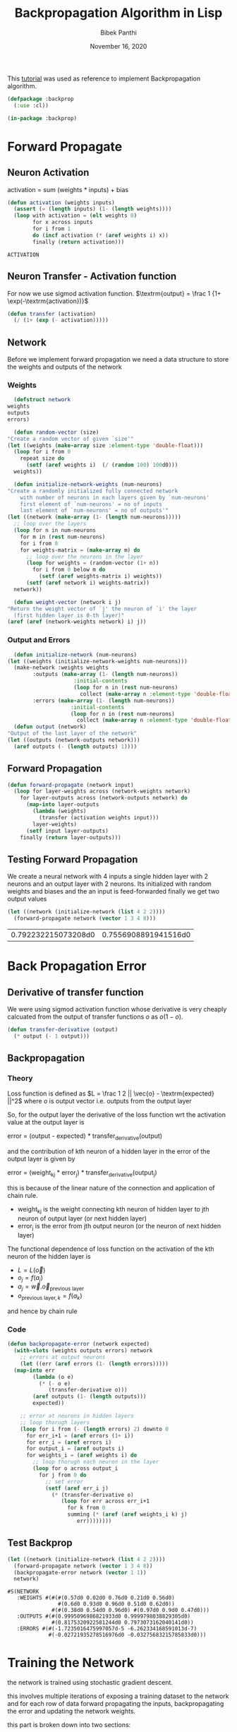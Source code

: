 #+TITLE: Backpropagation Algorithm in Lisp 
#+Author: Bibek Panthi
#+ROAM_REF: https://machinelearningmastery.com/implement-backpropagation-algorithm-scratch-python/
#+DATE: November 16, 2020

\newpage

This [[https://machinelearningmastery.com/implement-backpropagation-algorithm-scratch-python/][tutorial]] was used as reference to implement Backpropagation algorithm.


#+begin_src lisp :tangle backprop.lisp
  (defpackage :backprop
    (:use :cl))

  (in-package :backprop)
#+end_src

* Forward Propagate 
** Neuron Activation 
   activation = sum (weights * inputs) + bias

   #+begin_src lisp :tangle backprop.lisp
     (defun activation (weights inputs)
       (assert (= (length inputs) (1- (length weights))))
       (loop with activation = (elt weights 0)
             for x across inputs
             for i from 1
             do (incf activation (* (aref weights i) x))
             finally (return activation)))
   #+end_src

   #+RESULTS:
   : ACTIVATION

** Neuron Transfer - Activation function 
   For now we use sigmod activation function. 
   $\textrm{output} = \frac 1 {1+ \exp(-\textrm{activation})}$

   #+begin_src lisp :tangle backprop.lisp
     (defun transfer (activation)
       (/ (1+ (exp (- activation)))))
   #+end_src
** Network
   Before we implement forward propagation we need a data structure to store the weights and outputs of the network
*** Weights  
    #+Name: network-weights-initializer 
    #+begin_src lisp :tangle backprop.lisp
      (defstruct network 
	weights 
	outputs 
	errors)

      (defun random-vector (size)
	"Create a random vector of given `size'"
	(let ((weights (make-array size :element-type 'double-float)))
	  (loop for i from 0 
		repeat size do 
		  (setf (aref weights i)  (/ (random 100) 100d0)))
	  weights))

      (defun initialize-network-weights (num-neurons)
	"Create a randomly initialized fully connected network 
	    with number of neurons in each layers given by `num-neurons' 
	    first element of `num-neurons' = no of inputs 
	    last element of `num-neurons' = no of outputs'"
	(let ((network (make-array (1- (length num-neurons)))))
	  ;; loop over the layers
	  (loop for n in num-neurons  
		for m in (rest num-neurons) 
		for i from 0
		for weights-matrix = (make-array m) do 
		  ;; loop over the neurons in the layer 
		  (loop for weights = (random-vector (1+ n))
			for i from 0 below m do 
			  (setf (aref weights-matrix i) weights))
		  (setf (aref network i) weights-matrix))
	  network))

      (defun weight-vector (network i j)
	"Return the weight vector of `j' the neuron of `i' the layer 
      (first hidden layer is 0-th layer)"
	(aref (aref (network-weights network) i) j))
    #+end_src
*** Output and Errors 
    #+begin_src lisp :tangle backprop.lisp
      (defun initialize-network (num-neurons)
	(let ((weights (initialize-network-weights num-neurons)))
	  (make-network :weights weights 
			:outputs (make-array (1- (length num-neurons))
					     :initial-contents 
					     (loop for n in (rest num-neurons) 
						   collect (make-array n :element-type 'double-float)))
			:errors (make-array (1- (length num-neurons))
					    :initial-contents 
					    (loop for n in (rest num-neurons) 
						  collect (make-array n :element-type 'double-float))))))
      (defun output (network)
	"Output of the last layer of the network"
	(let ((outputs (network-outputs network)))
	  (aref outputs (- (length outputs) 1))))
    #+end_src

** Forward Propagation 
   #+begin_src lisp :tangle backprop.lisp
     (defun forward-propagate (network input)
       (loop for layer-weights across (network-weights network) 
	     for layer-outputs across (network-outputs network) do 
	       (map-into layer-outputs 
			 (lambda (weights)
			   (transfer (activation weights input)))
			 layer-weights)
	       (setf input layer-outputs)
	     finally (return layer-outputs)))

   #+end_src
** Testing Forward Propagation 
   We create a neural network with 4 inputs a single hidden layer with 2 neurons and an output layer with 2 neurons. 
   Its initialized with random weights and biases and the an input is feed-forwarded 
   finally we get two output values 

   #+begin_src lisp :results value :exports both
     (let ((network (initialize-network (list 4 2 2))))
       (forward-propagate network (vector 1 3 4 8)))
   #+end_src

   #+RESULTS:
   | 0.792232215073208d0 | 0.7556908891941516d0 |
* Back Propagation Error 
** Derivative of transfer function 
   We were using sigmod activation function whose derivative is very cheaply calcuated from the output of transfer functions $o$ as $o (1 - o)$.
   #+begin_src lisp :tangle backprop.lisp
     (defun transfer-derivative (output)
       (* output (- 1 output)))
   #+end_src
** Backpropagation
*** Theory 
   Loss function is defined as
   $L = \frac 1 2 || \vec{o} - \textrm{expected} ||^2$
   where $o$ is output vector i.e. outputs from the output layer

   So, for the output layer the derivative of the loss function wrt the activation value at the output layer is 

   error = (output - expected) * transfer_derivative(output)

   \begin{equation*}
   \frac {\partial L} {\partial a_i} =  (o_i - \textrm{expected}) \frac {d f(a_i)} {d a_i} 
   \end{equation*}

   and the contribution of kth neuron of a hidden layer in the error of the output layer is given by 

   error = (weight_kj * error_j) * transfer_derivative(output_j)

   this is because of the linear nature of the connection and application of chain rule. 
   + weight_kj is the weight connecting kth neuron of hidden layer to jth neuron of output layer (or next hidden layer)
   + error_j is the error from jth output neuron (or the neuron of next hidden layer)
   The functional dependence of loss function on the activation of the kth neuron of the hidden layer is 
   + $L = L(\vec{o})$ 
   + $o_j = f(a_j)$
   + $a_j = \vec{w} . \vec{o}_{\textrm{previous layer}}$
   + $o_{\textrm{previous layer}, k} = f(a_k)$

   and hence by chain rule 

   \begin{equation*}
   \frac {\partial L} {\partial a_k} = \frac {df(a_k)}{da_k} \sum_j \frac{\partial a_j} {\partial (f(a_k) = o_k)} * \frac{\partial L}{\partial a_j}
   \end{equation*}

   \begin{equation*}
   \textrm{error}_k = \frac {\partial L} {\partial a_k} = \frac {df(a_k)}{da_k} * \sum_j w_{jk}  * \textrm{error}_j
   \end{equation*}
*** Code
#+begin_src lisp  :tangle backprop.lisp
  (defun backpropagate-error (network expected)
    (with-slots (weights outputs errors) network 
      ;; errors at output neurons 
      (let ((err (aref errors (1- (length errors)))))
	(map-into err 
		  (lambda (o e)
		    (* (- o e) 
		       (transfer-derivative o)))
		  (aref outputs (1- (length outputs)))
		  expected))

      ;; error at neurons in hidden layers 
      ;; loop thorugh layers 
      (loop for i from (- (length errors) 2) downto 0 
	    for err_i+1 = (aref errors (1+ i))
	    for err_i = (aref errors i)
	    for output_i = (aref outputs i) 
	    for weights_i = (aref weights i) do 
	      ;; loop thorugh each neuron in the layer
	      (loop for o across output_i 
		    for j from 0 do 
		      ;; set error 
		      (setf (aref err_i j)
			    (* (transfer-derivative o)
			       (loop for err across err_i+1 
				     for k from 0 
				     summing (* (aref (aref weights_i k) j)
						err))))))))
#+end_src
** Test Backprop 
#+begin_src lisp  :exports both
  (let ((network (initialize-network (list 4 2 2))))
    (forward-propagate network (vector 1 3 4 8))
    (backpropagate-error network (vector 1 1))
    network)
#+end_src

#+RESULTS:
: #S(NETWORK
:    :WEIGHTS #(#(#(0.57d0 0.02d0 0.76d0 0.21d0 0.56d0)
:                 #(0.6d0 0.93d0 0.96d0 0.51d0 0.62d0))
:               #(#(0.38d0 0.54d0 0.96d0) #(0.97d0 0.9d0 0.47d0)))
:    :OUTPUTS #(#(0.9995096986821933d0 0.9999798038829305d0)
:               #(0.8175320922581244d0 0.7973073162040141d0))
:    :ERRORS #(#(-1.7235016475997057d-5 -6.262334168591013d-7)
:              #(-0.02721935278516976d0 -0.03275683215785833d0)))
* Training the Network 

the network is trained using stochastic gradient descent.

this involves multiple iterations of exposing a training dataset to the network and for each row of data forward propagating the inputs, backpropagating the error and updating the network weights.

this part is broken down into two sections:

+ update weights.
+ train network.

** updaing weights 
we have calculated the derivative of loss function with respect to activation of each neuron and stored in the errors array. 

to update the weights note that 
$a_j = (w_{j1}, w_{j2}, ...) . (1, \textrm{input}_1, ...)$
So, 
\begin{equation*}
\frac {\partial L} {\partial w_{jk}} = \frac {\partial L} {\partial a_j} * input_k
\end{equation*}

#+begin_src lisp  :tangle backprop.lisp
  (defun update-weights (network input learning-rate)
    ;; loop across layer
    (loop for weights across (network-weights network) 
	  for output across (network-outputs network)
	  for err across (network-errors network) do 
	    ;; loop across neurons
	    (loop for e across err 
		  for i from 0 
		  for neuron-weights across weights do 
		    (loop for w across neuron-weights 
			  for k from 0 do 
			    (setf (aref neuron-weights k) 
				  (- w (* e learning-rate 
					  (if (= k 0) 1 (aref input (1- k))))))))

	    ;; input for next layer is output of current layer 
	    (setf input output)))
#+end_src

#+RESULTS:
: UPDATE-WEIGHTS

** training
As mentioned, the network is updated using stochastic gradient descent.

This involves first looping for a fixed number of epochs and within each epoch updating the network for each row in the training dataset.

Because updates are made for each training pattern, this type of learning is called online learning. If errors were accumulated across an epoch before updating the weights, this is called batch learning or batch gradient descent.

#+begin_src lisp :tangle backprop.lisp
  (defun train-network (network data learning-rate epochs)
    (loop for epoch from 1 to epochs
	  for total-error = 0d0 do 
	    (loop for (input expected-output) in data do 
	      (forward-propagate network input)
	      ;; calculate error 
	      (incf total-error 
		    (loop for output across (output network)
			  for expected across expected-output 
			  summing (* 1/2 (expt (- output expected) 2))))
	      (backpropagate-error network expected-output)
	      (update-weights network input learning-rate))
	    (format t "~&epoch=~d, ~tlearning-rate=~,3f ~terror=~,3f"
		    epoch learning-rate total-error)))

#+end_src

#+RESULTS:
: TRAIN-NETWORK

** Testing training 

Input:
#+NAME: data
|          x1 |           x2 | class |
|-------------+--------------+-------|
|   2.7810836 |  2.550537003 |     0 |
| 1.465489372 |  2.362125076 |     0 |
| 3.396561688 |  4.400293529 |     0 |
|  1.38807019 |  1.850220317 |     0 |
|  3.06407232 |  3.005305973 |     0 |
| 7.627531214 |  2.759262235 |     1 |
| 5.332441248 |  2.088626775 |     1 |
| 6.922596716 |   1.77106367 |     1 |
| 8.675418651 | -0.242068655 |     1 |
| 7.673756466 |  3.508563011 |     1 |

#+begin_src lisp :var data=data :results output  :exports both
  (defparameter *network* nil)
  (let ((network (initialize-network (list 2 2 2)))
	(data (loop for (x1 x2 o) in data 
		    collect (list (vector x1 x2) 
				  (vector (if (= o 0) 1 0)
					  (if (= o 0) 0 1))))))
    (train-network network data .5 20)
    (setf *network* network))
#+end_src

#+RESULTS:
#+begin_example
epoch=1,  learning-rate=0.500  error=2.905
epoch=2,  learning-rate=0.500  error=2.780
epoch=3,  learning-rate=0.500  error=2.668
epoch=4,  learning-rate=0.500  error=2.561
epoch=5,  learning-rate=0.500  error=2.447
epoch=6,  learning-rate=0.500  error=2.316
epoch=7,  learning-rate=0.500  error=2.165
epoch=8,  learning-rate=0.500  error=1.994
epoch=9,  learning-rate=0.500  error=1.809
epoch=10,  learning-rate=0.500  error=1.618
epoch=11,  learning-rate=0.500  error=1.432
epoch=12,  learning-rate=0.500  error=1.260
epoch=13,  learning-rate=0.500  error=1.106
epoch=14,  learning-rate=0.500  error=0.972
epoch=15,  learning-rate=0.500  error=0.856
epoch=16,  learning-rate=0.500  error=0.758
epoch=17,  learning-rate=0.500  error=0.674
epoch=18,  learning-rate=0.500  error=0.602
epoch=19,  learning-rate=0.500  error=0.541
epoch=20,  learning-rate=0.500  error=0.489
#+end_example

* Predict
Making predictions with a trained neural network is easy enough.

We can do this by selecting the class value with the larger probability. This is also called the arg max function.

#+begin_src lisp :tangle backprop.lisp
  (defun argmax (vector)
    (loop with h = (aref vector 0) 
	  with hi = 0 
	  for i from 1 below (length vector)
	  for v = (aref vector i) do 
	    (when (> v h)
	      (setf h v
		    hi i))
	  finally (return hi)))

  (defun predict (network input)
    (forward-propagate network input)
    (argmax (output network)))
#+end_src

** Testing on previous data 
#+begin_src lisp :var data=data :results output  :exports both
  (loop for (x1 x2 e) in data do 
    (format t "~&Expected: ~d ~tGot: ~d" e (predict *network* (vector x1 x2))))
#+end_src

#+RESULTS:
#+begin_example
Expected: 0  Got: 0
Expected: 0  Got: 0
Expected: 0  Got: 0
Expected: 0  Got: 0
Expected: 0  Got: 0
Expected: 1  Got: 1
Expected: 1  Got: 1
Expected: 1  Got: 1
Expected: 1  Got: 1
Expected: 1  Got: 1
#+end_example

* Lets apply to real world database - Wheat Seeds Database

** Download the dataset and normalize it 
Info about the data is here: http://archive.ics.uci.edu/ml/datasets/seeds

#+begin_src sh :results output
  curl http://archive.ics.uci.edu/ml/machine-learning-databases/00236/seeds_dataset.txt \
       > /tmp/dataset.txt
#+end_src

#+RESULTS:

#+begin_src lisp
  (defparameter *data* nil)
  ;; read data 
  (with-open-file (stream #p"/tmp/dataset.txt")
    (setf *data* 
	  (loop for input = (map 'vector 
				 (lambda (col)
				   (declare (ignore col))
				   (read stream nil nil))
				 #(1 2 3 4 5 6 7))
		for class = (read stream nil 0)
		for output = (cond 
			       ((= class 1) (vector 1 0 0))
			       ((= class 2) (vector 0 1 0))
			       ((= class 3) (vector 0 0 1)))
		until (not (aref input 0))
		collect (list input output))))

  ;; normalize data 
  (loop for col from 0 to 6 
	for min = (reduce #'min *data* :key (lambda (r)
					      (aref (first r) col)))
	for max = (reduce #'max *data* :key (lambda (r)
					      (aref (first r) col)))
	do
	   (loop for r in *data* do 
	     (setf (aref (first r) col) (/ (- (aref (first r) col) min)
					   (- max min)))))
#+end_src

#+RESULTS:
: NIL
** Train with all data 
#+begin_src lisp  :exports both
  (defun accuracy (data network)
    "Evaluate accuracy of `network''s prediction on the `data'"
    (truncate (/ (count-if (lambda (datum)
			     (destructuring-bind (input output) datum 
			       (= (predict network input)
				  (position 1 output))))
			   data)
		 (length data))
	      0.01))

  (defparameter *network* 
    (initialize-network (list 7 5 3)))

  (train-network *network* *data* 0.3 500)

  (accuracy *data* *network*)
#+end_src

#+RESULTS:
: 94

94% accuracy 
** Split Database for k-fold cross validation; k = 5 
#+begin_src lisp 
  (defun rand (start upper-limit)
    "returns a random integer i such that start <= i < upper-limit"
    (+ start (random (- upper-limit start))))

  (defun shuffle (seq)
    "Permutes the elements of array in place"
    (let ((n (length seq)))
      (loop for i from 0 below n do 
	(rotatef (elt seq  i) (elt seq (rand i n))))
      seq))

  (defun split (data i j)
    "Returns test (between `i' and `j' index)and train data"
    (list 
     (loop for d in data 
	   for k from 0 
	   when (<= i k j)
	     collect d)
     (loop for d in data
	   for k from 0 
	   unless (<= i k j)
	     collect d)))
#+end_src

#+RESULTS:
: RANDOM-POINTS

** Evaluate Algorithm
#+begin_src lisp
  (defun evaluate (data network-neurons number-folds learning-rate epochs)
    (shuffle data)
    (let ((n (truncate (length data) number-folds)))
      (print n)
      (loop repeat number-folds 
	    for i from 0 by n
	    for (test train) = (split data i (+ i n -1))
	    for network = (initialize-network network-neurons) do 
	      (print (list (length test) (length train)))
	      (train-network network 
			     train
			     learning-rate
			     epochs)
	    collect (accuracy test network))))
#+end_src

#+RESULTS:
: EVALUATE

Lets evaluate a single hidden layer neural network with 5 neurons in the hidden layer; taking learning-rate = 0.2 and 500 epochs. And spliting the data 5 times

#+begin_src lisp :exports both
(evaluate *data* (list 7 5 3) 5 0.3 500)
#+end_src

#+name: evaluation-results
#+RESULTS:
| 95 | 92 | 97 | 85 | 92 |

i.e. on average 
#+begin_src lisp :var r=evaluation-results :exports both 
  (truncate (reduce #'+ (first r))
	    (length (first r)))
#+end_src

#+RESULTS:
: 92

92% accuracy
